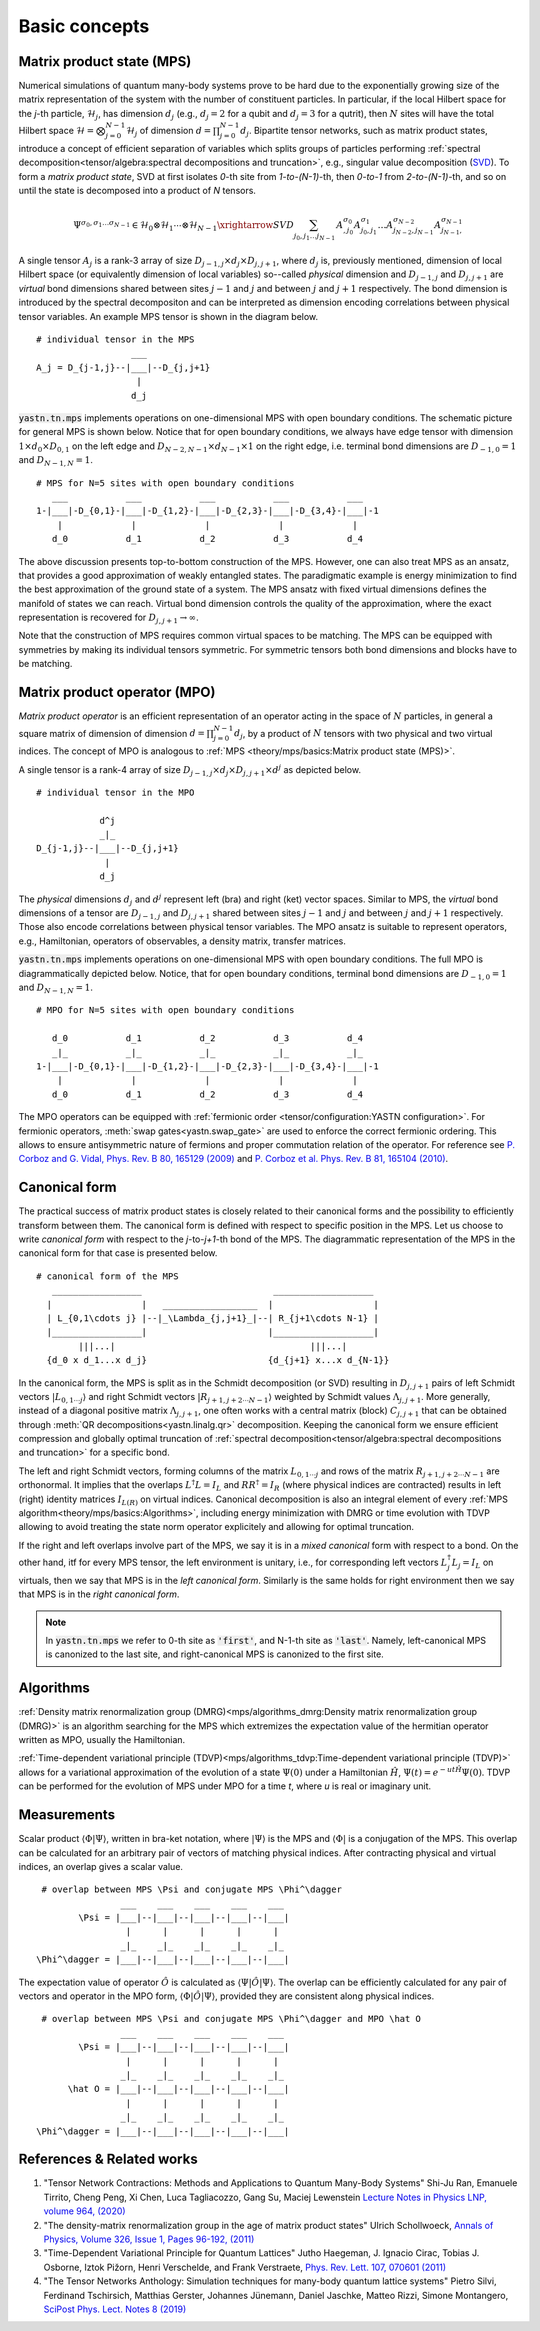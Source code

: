 Basic concepts
==============

Matrix product state (MPS)
--------------------------

Numerical simulations of quantum many-body systems prove to be hard due to the exponentially
growing size of the matrix representation of the system with the number of constituent particles.
In particular, if the local Hilbert space for the *j*-th particle, :math:`\mathcal{H}_j`, 
has dimension :math:`d_j` (e.g., :math:`d_j=2` for a qubit and :math:`d_j=3` for a qutrit), then :math:`N` 
sites will have the total Hilbert space :math:`\mathcal{H} = \bigotimes_{j=0}^{N-1} \mathcal{H}_j` of dimension 
:math:`d = \prod_{j=0}^{N-1} d_j`. 
Bipartite tensor networks, such as matrix product states,
introduce a concept of efficient separation of variables which splits groups of particles
performing :ref:`spectral decomposition<tensor/algebra:spectral decompositions and truncation>`,
e.g., singular value decomposition (`SVD <https://en.wikipedia.org/wiki/Singular_value_decomposition>`_).
To form a `matrix product state`, SVD at first isolates `0`-th site from `1-to-(N-1)`-th,
then `0-to-1` from `2-to-(N-1)`-th, and so on until the state is decomposed into a product of `N` tensors.

.. math::
    \Psi^{\sigma_0,\sigma_1\dots \sigma_{N-1}} \in \mathcal{H}_0 \otimes \mathcal{H}_1 \cdots \otimes \mathcal{H}_{N-1} \xrightarrow{SVD}{\sum_{j_0,j_1\dots j_{N-1}} \, A^{\sigma_0}_{,j_0} A^{\sigma_1}_{j_0,j_1} \dots A^{\sigma_{N-2}}_{j_{N-2},j_{N-1}} A^{\sigma_{N-1}}_{j_{N-1},}}

A single tensor :math:`A_j` is a rank-3 array of size :math:`D_{j-1,j}{\times}d_j{\times}D_{j,j+1}`, 
where :math:`d_j` is, previously mentioned, dimension of local Hilbert space 
(or equivalently dimension of local variables) so--called *physical* dimension 
and :math:`D_{j-1,j}` and :math:`D_{j,j+1}` are *virtual* bond dimensions shared between 
sites :math:`j-1` and :math:`j` and between :math:`j` and :math:`j+1` respectively. 
The bond dimension is introduced by the spectral decompositon and can be interpreted as dimension 
encoding correlations between physical tensor variables. An example MPS tensor is shown in the diagram below. 

::

    # individual tensor in the MPS
                      ___
    A_j = D_{j-1,j}--|___|--D_{j,j+1}
                       |
                      d_j

:code:`yastn.tn.mps` implements operations on one-dimensional MPS with open boundary conditions.
The schematic picture for general MPS is shown below. Notice that for open boundary conditions, 
we always have edge tensor with dimension :math:`1\times d_0{\times}D_{0,1}`
on the left edge and :math:`D_{N-2,N-1}{\times}d_{N-1}{\times}1` on the right edge, i.e. terminal 
bond dimensions are :math:`D_{-1,0}=1` and :math:`D_{N-1,N}=1`. 

::

        # MPS for N=5 sites with open boundary conditions
           ___           ___           ___           ___           ___
        1-|___|-D_{0,1}-|___|-D_{1,2}-|___|-D_{2,3}-|___|-D_{3,4}-|___|-1
            |             |             |             |             |
           d_0           d_1           d_2           d_3           d_4

The above discussion presents top-to-bottom construction of the MPS. 
However, one can also treat MPS as an ansatz, that provides a good approximation of weakly entangled states.
The paradigmatic example is energy minimization to find the best approximation of the ground state of a system.
The MPS ansatz with fixed virtual dimensions defines the manifold of states we can reach. Virtual bond dimension
controls the quality of the approximation, where the exact representation is recovered for :math:`D_{j,j+1}\rightarrow\infty`.

Note that the construction of MPS requires common virtual spaces to be matching. 
The MPS can be equipped with symmetries by making its individual tensors symmetric. 
For symmetric tensors both bond dimensions and blocks have to be matching. 

Matrix product operator (MPO)
-----------------------------

*Matrix product operator* is an efficient representation of an operator acting in the space of :math:`N` particles, 
in general a square matrix of dimension of dimension :math:`d = \prod_{j=0}^{N-1} d_j`, by a product of :math:`N` 
tensors with two physical and two virtual indices.
The concept of MPO is analogous to :ref:`MPS <theory/mps/basics:Matrix product state (MPS)>`.

A single tensor is a rank-4 array of size :math:`D_{j-1,j}{\times}d_j{\times}D_{j,j+1}{\times}d^j` as depicted below. 

::

        # individual tensor in the MPO

                    d^j
                    _|_
        D_{j-1,j}--|___|--D_{j,j+1}
                     |
                    d_j


The *physical* dimensions :math:`d_j` and :math:`d^j` represent left (bra) and right (ket) vector spaces. 
Similar to MPS, the *virtual* bond dimensions of a tensor are :math:`D_{j-1,j}` and :math:`D_{j,j+1}` shared between 
sites :math:`j-1` and :math:`j` and between :math:`j` and :math:`j+1` respectively. 
Those also encode correlations between physical tensor variables. 
The MPO ansatz is suitable to represent operators, e.g., Hamiltonian, operators of observables, a density matrix, 
transfer matrices. 

:code:`yastn.tn.mps` implements operations on one-dimensional MPS with open boundary conditions.
The full MPO is diagrammatically depicted below. Notice, that for open boundary conditions, 
terminal bond dimensions are :math:`D_{-1,0}=1` and :math:`D_{N-1,N}=1`. 

::

        # MPO for N=5 sites with open boundary conditions

           d_0           d_1           d_2           d_3           d_4
           _|_           _|_           _|_           _|_           _|_
        1-|___|-D_{0,1}-|___|-D_{1,2}-|___|-D_{2,3}-|___|-D_{3,4}-|___|-1
            |             |             |             |             |
           d_0           d_1           d_2           d_3           d_4



The MPO operators can be equipped with :ref:`fermionic order <tensor/configuration:YASTN configuration>`. 
For fermionic operators, :meth:`swap gates<yastn.swap_gate>` are used to enforce the correct fermionic ordering. 
This allows to ensure antisymmetric nature of fermions and proper commutation relation of the operator. 
For reference see `P. Corboz and G. Vidal, Phys. Rev. B 80, 165129 (2009) <https://journals.aps.org/prb/abstract/10.1103/PhysRevB.80.165129>`_ 
and `P. Corboz et al. Phys. Rev. B 81, 165104 (2010) <https://journals.aps.org/prb/abstract/10.1103/PhysRevB.81.165104>`_. 

Canonical form
--------------

The practical success of matrix product states is closely related to their canonical forms and the possibility to efficiently transform between them.
The canonical form is defined with respect to specific position in the MPS. 
Let us choose to write `canonical form` with respect to the *j*-to-*j+1*-th bond of the MPS. 
The diagrammatic representation of the MPS in the canonical form for that case is presented below. 

::

        # canonical form of the MPS
           _________________                         ___________________
          |                 |   __________________  |                   |
          | L_{0,1\cdots j} |--|_\Lambda_{j,j+1}_|--| R_{j+1\cdots N-1} |
          |_________________|                       |___________________|
                |||...|                                     |||...|
          {d_0 x d_1...x d_j}                       {d_{j+1} x...x d_{N-1}}


In the canonical form, the MPS is split as in the Schmidt decomposition (or SVD) resulting in 
:math:`D_{j,j+1}` pairs of left Schmidt vectors :math:`|L_{0,1\cdots j}\rangle` and right Schmidt vectors :math:`|R_{j+1,j+2\cdots N-1}\rangle` 
weighted by Schmidt values :math:`\Lambda_{j,j+1}`.
More generally, instead of a diagonal positive matrix :math:`\Lambda_{j,j+1}`,
one often works with a central matrix (block) :math:`C_{j,j+1}` that can be obtained through :meth:`QR decompositions<yastn.linalg.qr>` decomposition. 
Keeping the canonical form we ensure efficient compression and globally optimal truncation of :ref:`spectral decomposition<tensor/algebra:spectral decompositions and truncation>` 
for a specific bond.

The left and right Schmidt vectors, forming columns of the matrix :math:`L_{0,1\cdots j}` and rows of the matrix :math:`R_{j+1,j+2\cdots N-1}` are orthonormal.
It implies that the overlaps :math:`L^\dagger L=I_L` and  :math:`R R^\dagger=I_R` (where physical indices are contracted) results in left (right) identity 
matrices  :math:`I_{L(R)}` on virtual indices. 
Canonical decomposition is also an integral element of every :ref:`MPS algorithm<theory/mps/basics:Algorithms>`, including energy minimization with 
DMRG or time evolution with TDVP allowing to avoid treating the state norm operator explicitely and allowing for optimal truncation. 

If the right and left overlaps involve part of the MPS, we say it is in a *mixed canonical* form with respect to a bond. 
On the other hand, itf for every MPS tensor, the left environment is unitary, i.e., for corresponding left vectors :math:`L_j^\dagger L_j=I_L` on virtuals, 
then we say that MPS is in the *left canonical form*. 
Similarly is the same holds for right environment then we say that MPS is in the *right canonical form*. 

.. note::
        In :code:`yastn.tn.mps` we refer to 0-th site as :code:`'first'`, and N-1-th site as :code:`'last'`.
        Namely, left-canonical MPS is canonized to the last site, and right-canonical MPS is canonized to the first site.


Algorithms
----------

:ref:`Density matrix renormalization group (DMRG)<mps/algorithms_dmrg:Density matrix renormalization group (DMRG)>`
is an algorithm searching for the MPS which extremizes the expectation value of the hermitian operator written as MPO, usually the Hamiltonian.

:ref:`Time-dependent variational principle (TDVP)<mps/algorithms_tdvp:Time-dependent variational principle (TDVP)>`
allows for a variational approximation of the evolution of a state :math:`\Psi(0)` under a Hamiltonian :math:`\hat H`, :math:`\Psi(t)=e^{- u t \hat H} \Psi(0)`.
TDVP can be performed for the evolution of MPS under MPO for a time `t`, where `u` is real or imaginary unit.


Measurements
------------

Scalar product :math:`\langle\Phi|\Psi\rangle`, written in bra-ket notation, where :math:`|\Psi\rangle` is the MPS and
:math:`\langle\Phi|` is a conjugation of the MPS. This overlap can be calculated for an arbitrary pair of vectors of matching physical indices.
After contracting physical and virtual indices, an overlap gives a scalar value.

::

  # overlap between MPS \Psi and conjugate MPS \Phi^\dagger
                 ___    ___    ___    ___    ___
         \Psi = |___|--|___|--|___|--|___|--|___|
                  |      |      |      |      |
                 _|_    _|_    _|_    _|_    _|_
 \Phi^\dagger = |___|--|___|--|___|--|___|--|___|


The expectation value of operator :math:`\hat O` is calculated as :math:`\langle\Psi|\hat O|\Psi\rangle`.
The overlap can be efficiently calculated for any pair of vectors and operator in the MPO form, :math:`\langle\Phi|\hat O|\Psi\rangle`, provided they are consistent along physical indices.

::

  # overlap between MPS \Psi and conjugate MPS \Phi^\dagger and MPO \hat O
                 ___    ___    ___    ___    ___
         \Psi = |___|--|___|--|___|--|___|--|___|
                  |      |      |      |      |
                 _|_    _|_    _|_    _|_    _|_
       \hat O = |___|--|___|--|___|--|___|--|___|
                  |      |      |      |      |
                 _|_    _|_    _|_    _|_    _|_
 \Phi^\dagger = |___|--|___|--|___|--|___|--|___|


References & Related works
--------------------------

1. "Tensor Network Contractions: Methods and Applications to Quantum Many-Body Systems" Shi-Ju Ran, Emanuele Tirrito, Cheng Peng, Xi Chen, Luca Tagliacozzo, Gang Su, Maciej Lewenstein `Lecture Notes in Physics LNP, volume 964, (2020) <https://link.springer.com/book/10.1007/978-3-030-34489-4>`_
2. "The density-matrix renormalization group in the age of matrix product states" Ulrich Schollwoeck, `Annals of Physics, Volume 326, Issue 1, Pages 96-192, (2011) <https://arxiv.org/pdf/1008.3477.pdf>`_
3. "Time-Dependent Variational Principle for Quantum Lattices" Jutho Haegeman, J. Ignacio Cirac, Tobias J. Osborne, Iztok Pižorn, Henri Verschelde, and Frank Verstraete, `Phys. Rev. Lett. 107, 070601 (2011) <https://arxiv.org/abs/1103.0936v2>`_
4. "The Tensor Networks Anthology: Simulation techniques for many-body quantum lattice systems" Pietro Silvi, Ferdinand Tschirsich, Matthias Gerster, Johannes Jünemann, Daniel Jaschke, Matteo Rizzi, Simone Montangero, `SciPost Phys. Lect. Notes 8 (2019) <https://scipost.org/SciPostPhysLectNotes.8>`_
